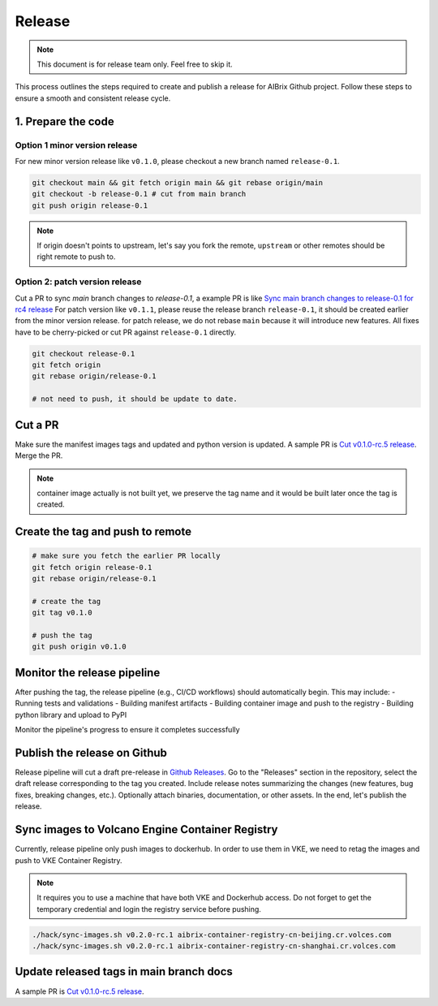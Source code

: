 .. _release:

=======
Release
=======

.. note::
    This document is for release team only. Feel free to skip it.

This process outlines the steps required to create and publish a release for AIBrix Github project.
Follow these steps to ensure a smooth and consistent release cycle.

1. Prepare the code
-----------------------------

Option 1 minor version release
^^^^^^^^^^^^^^^^^^^^^^^^^^^^^^

For new minor version release like ``v0.1.0``, please checkout a new branch named ``release-0.1``.

.. code-block:: bash

    git checkout main && git fetch origin main && git rebase origin/main
    git checkout -b release-0.1 # cut from main branch
    git push origin release-0.1

.. note::
    If origin doesn't points to upstream, let's say you fork the remote, ``upstream`` or other remotes should be right remote to push to.

Option 2: patch version release
^^^^^^^^^^^^^^^^^^^^^^^^^^^^^^^

Cut a PR to sync `main` branch changes to `release-0.1`, a example PR is like `Sync main branch changes to release-0.1 for rc4 release <https://github.com/aibrix/aibrix/pull/312>`_
For patch version like ``v0.1.1``, please reuse the release branch ``release-0.1``, it should be created earlier from the minor version release.
for patch release, we do not rebase ``main`` because it will introduce new features. All fixes have to be cherry-picked or cut PR against ``release-0.1`` directly.

.. code-block:: bash

    git checkout release-0.1
    git fetch origin
    git rebase origin/release-0.1

    # not need to push, it should be update to date.


Cut a PR
--------

Make sure the manifest images tags and updated and python version is updated. A sample PR is `Cut v0.1.0-rc.5 release <https://github.com/aibrix/aibrix/pull/376>`_.
Merge the PR.

.. note::
    container image actually is not built yet, we preserve the tag name and it would be built later once the tag is created.


Create the tag and push to remote
---------------------------------

.. code-block:: bash

    # make sure you fetch the earlier PR locally
    git fetch origin release-0.1
    git rebase origin/release-0.1

    # create the tag
    git tag v0.1.0

    # push the tag
    git push origin v0.1.0

Monitor the release pipeline
----------------------------

After pushing the tag, the release pipeline (e.g., CI/CD workflows) should automatically begin. This may include:
- Running tests and validations
- Building manifest artifacts
- Building container image and push to the registry
- Building python library and upload to PyPI

Monitor the pipeline's progress to ensure it completes successfully

.. figure:: ../assets/images/release-pipeline-manifests.png
  :alt: draft-release
  :width: 70%
  :align: center

.. figure:: ../assets/images/release-pipeline-python-package.png
  :alt: draft-release
  :width: 70%
  :align: center

Publish the release on Github
-----------------------------

Release pipeline will cut a draft pre-release in `Github Releases <https://github.com/aibrix/aibrix/releases>`_.
Go to the "Releases" section in the repository, select the draft release corresponding to the tag you created.
Include release notes summarizing the changes (new features, bug fixes, breaking changes, etc.).
Optionally attach binaries, documentation, or other assets. In the end, let's publish the release.

.. figure:: ../assets/images/draft-release.png
  :alt: draft-release
  :width: 70%
  :align: center

Sync images to Volcano Engine Container Registry
------------------------------------------------

Currently, release pipeline only push images to dockerhub. In order to use them in VKE,
we need to retag the images and push to VKE Container Registry.

.. note::
    It requires you to use a machine that have both VKE and Dockerhub access.
    Do not forget to get the temporary credential and login the registry service before pushing.

.. code-block:: bash

    ./hack/sync-images.sh v0.2.0-rc.1 aibrix-container-registry-cn-beijing.cr.volces.com
    ./hack/sync-images.sh v0.2.0-rc.1 aibrix-container-registry-cn-shanghai.cr.volces.com


Update released tags in main branch docs
----------------------------------------

A sample PR is `Cut v0.1.0-rc.5 release <https://github.com/aibrix/aibrix/pull/378>`_.
